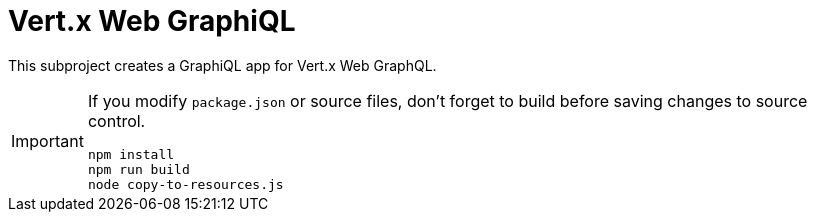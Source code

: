 = Vert.x Web GraphiQL

This subproject creates a GraphiQL app for Vert.x Web GraphQL.

[IMPORTANT]
====
If you modify `package.json` or source files, don't forget to build before saving changes to source control.

[source,shell]
----
npm install
npm run build
node copy-to-resources.js
----
====


